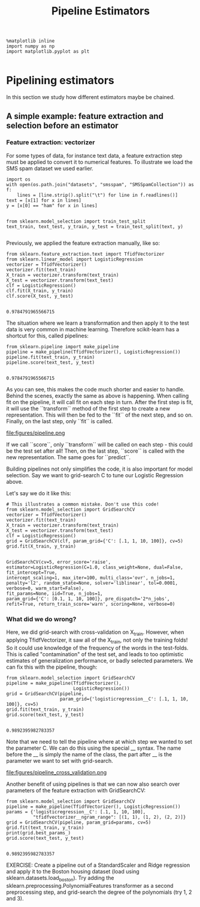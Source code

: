 #+TITLE: Pipeline Estimators

#+BEGIN_SRC ipython :session :exports both :async t :results raw drawer
%matplotlib inline
import numpy as np
import matplotlib.pyplot as plt

#+END_SRC

#+RESULTS:
:RESULTS:
# Out[137]:
:END:

* Pipelining estimators
In this section we study how different estimators maybe be chained.

** A simple example: feature extraction and selection before an estimator
*** Feature extraction: vectorizer
For some types of data, for instance text data, a feature extraction step must
be applied to convert it to numerical features. To illustrate we load the SMS
spam dataset we used earlier.


#+BEGIN_SRC ipython :session :exports both :async t :results raw drawer
import os
with open(os.path.join("datasets", "smsspam", "SMSSpamCollection")) as f:
    lines = [line.strip().split("\t") for line in f.readlines()]
text = [x[1] for x in lines]
y = [x[0] == "ham" for x in lines]

#+END_SRC

#+RESULTS:
:RESULTS:
# Out[138]:
:END:

#+BEGIN_SRC ipython :session :exports both :async t :results raw drawer
from sklearn.model_selection import train_test_split
text_train, text_test, y_train, y_test = train_test_split(text, y)

#+END_SRC

#+RESULTS:
:RESULTS:
# Out[139]:
:END:

Previously, we applied the feature extraction manually, like so:


#+BEGIN_SRC ipython :session :exports both :async t :results raw drawer
from sklearn.feature_extraction.text import TfidfVectorizer
from sklearn.linear_model import LogisticRegression
vectorizer = TfidfVectorizer()
vectorizer.fit(text_train)
X_train = vectorizer.transform(text_train)
X_test = vectorizer.transform(text_test)
clf = LogisticRegression()
clf.fit(X_train, y_train)
clf.score(X_test, y_test)

#+END_SRC

#+RESULTS:
:RESULTS:
# Out[140]:
: 0.9784791965566715
:END:

The situation where we learn a transformation and then apply it to the test data
is very common in machine learning. Therefore scikit-learn has a shortcut for
this, called pipelines:


#+BEGIN_SRC ipython :session :exports both :async t :results raw drawer
from sklearn.pipeline import make_pipeline
pipeline = make_pipeline(TfidfVectorizer(), LogisticRegression())
pipeline.fit(text_train, y_train)
pipeline.score(text_test, y_test)

#+END_SRC

#+RESULTS:
:RESULTS:
# Out[141]:
: 0.9784791965566715
:END:

As you can see, this makes the code much shorter and easier to handle. Behind
the scenes, exactly the same as above is happening. When calling fit on the
pipeline, it will call fit on each step in turn. ​ After the first step is fit,
it will use the ``transform`` method of the first step to create a new
representation. This will then be fed to the ``fit`` of the next step, and so
on. Finally, on the last step, only ``fit`` is called. ​

file:figures/pipeline.png

If we call ``score``, only ``transform`` will
be called on each step - this could be the test set after all! Then, on the last
step, ``score`` is called with the new representation. The same goes for
``predict``.

Building pipelines not only simplifies the code, it is also important for model
selection. Say we want to grid-search C to tune our Logistic Regression above.

Let's say we do it like this:


#+BEGIN_SRC ipython :session :exports both :async t :results raw drawer
# This illustrates a common mistake. Don't use this code!
from sklearn.model_selection import GridSearchCV
vectorizer = TfidfVectorizer()
vectorizer.fit(text_train)
X_train = vectorizer.transform(text_train)
X_test = vectorizer.transform(text_test)
clf = LogisticRegression()
grid = GridSearchCV(clf, param_grid={'C': [.1, 1, 10, 100]}, cv=5)
grid.fit(X_train, y_train)

#+END_SRC

#+RESULTS:
:RESULTS:
# Out[142]:
#+BEGIN_EXAMPLE
  GridSearchCV(cv=5, error_score='raise',
  estimator=LogisticRegression(C=1.0, class_weight=None, dual=False, fit_intercept=True,
  intercept_scaling=1, max_iter=100, multi_class='ovr', n_jobs=1,
  penalty='l2', random_state=None, solver='liblinear', tol=0.0001,
  verbose=0, warm_start=False),
  fit_params=None, iid=True, n_jobs=1,
  param_grid={'C': [0.1, 1, 10, 100]}, pre_dispatch='2*n_jobs',
  refit=True, return_train_score='warn', scoring=None, verbose=0)
#+END_EXAMPLE
:END:

*** What did we do wrong?

Here, we did grid-search with cross-validation on X_train. However, when
applying TfidfVectorizer, it saw all of the X_train, not only the training
folds! So it could use knowledge of the frequency of the words in the
test-folds. This is called "contamination" of the test set, and leads to too
optimistic estimates of generalization performance, or badly selected
parameters. We can fix this with the pipeline, though:


#+BEGIN_SRC ipython :session :exports both :async t :results raw drawer
from sklearn.model_selection import GridSearchCV
pipeline = make_pipeline(TfidfVectorizer(),
                         LogisticRegression())
grid = GridSearchCV(pipeline,
                    param_grid={'logisticregression__C': [.1, 1, 10, 100]}, cv=5)
grid.fit(text_train, y_train)
grid.score(text_test, y_test)

#+END_SRC

#+RESULTS:
:RESULTS:
# Out[143]:
: 0.9892395982783357
:END:

Note that we need to tell the pipeline where at which step we wanted to set the
parameter C. We can do this using the special __ syntax. The name before the __
is simply the name of the class, the part after __ is the parameter we want to
set with grid-search.


file:figures/pipeline_cross_validation.png

Another benefit of using pipelines is that we can now also search over
parameters of the feature extraction with GridSearchCV:


#+BEGIN_SRC ipython :session :exports both :async t :results raw drawer
from sklearn.model_selection import GridSearchCV
pipeline = make_pipeline(TfidfVectorizer(), LogisticRegression())
params = {'logisticregression__C': [.1, 1, 10, 100],
          "tfidfvectorizer__ngram_range": [(1, 1), (1, 2), (2, 2)]}
grid = GridSearchCV(pipeline, param_grid=params, cv=5)
grid.fit(text_train, y_train)
print(grid.best_params_)
grid.score(text_test, y_test)

#+END_SRC

#+RESULTS:
:RESULTS:
# Out[144]:
: 0.9892395982783357
:END:

EXERCISE: Create a pipeline out of a StandardScaler and Ridge regression and
apply it to the Boston housing dataset (load using
sklearn.datasets.load_boston). Try adding the
sklearn.preprocessing.PolynomialFeatures transformer as a second preprocessing
step, and grid-search the degree of the polynomials (try 1, 2 and 3).

# %load solutions/15A_ridge_grid.py
